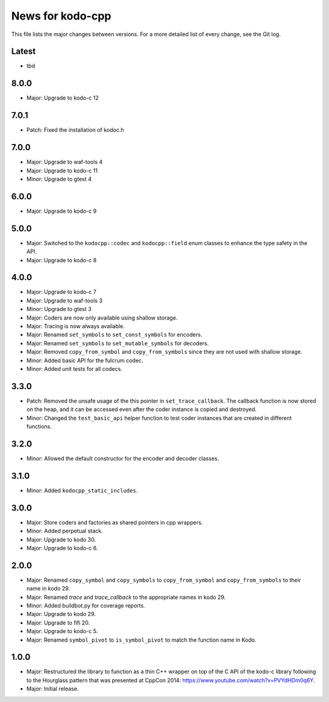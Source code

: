 News for kodo-cpp
=================

This file lists the major changes between versions. For a more detailed list
of every change, see the Git log.

Latest
------
* tbd

8.0.0
-----
* Major: Upgrade to kodo-c 12

7.0.1
-----
* Patch: Fixed the installation of kodoc.h

7.0.0
-----
* Major: Upgrade to waf-tools 4
* Major: Upgrade to kodo-c 11
* Minor: Upgrade to gtest 4

6.0.0
-----
* Major: Upgrade to kodo-c 9

5.0.0
-----
* Major: Switched to the ``kodocpp::codec`` and ``kodocpp::field`` enum classes
  to enhance the type safety in the API.
* Major: Upgrade to kodo-c 8

4.0.0
-----
* Major: Upgrade to kodo-c 7
* Major: Upgrade to waf-tools 3
* Minor: Upgrade to gtest 3
* Major: Coders are now only available using shallow storage.
* Major: Tracing is now always available.
* Major: Renamed ``set_symbols`` to ``set_const_symbols`` for encoders.
* Major: Renamed ``set_symbols`` to ``set_mutable_symbols`` for decoders.
* Major: Removed ``copy_from_symbol`` and ``copy_from_symbols`` since they
  are not used with shallow storage.
* Minor: Added basic API for the fulcrum codec.
* Minor: Added unit tests for all codecs.

3.3.0
-----
* Patch: Removed the unsafe usage of the this pointer in ``set_trace_callback``.
  The callback function is now stored on the heap, and it can be accessed even
  after the coder instance is copied and destroyed.
* Minor: Changed the ``test_basic_api`` helper function to test coder instances
  that are created in different functions.

3.2.0
-----
* Minor: Allowed the default constructor for the encoder and decoder classes.

3.1.0
-----
* Minor: Added ``kodocpp_static_includes``.

3.0.0
-----
* Major: Store coders and factories as shared pointers in cpp wrappers.
* Minor: Added perpetual stack.
* Major: Upgrade to kodo 30.
* Major: Upgrade to kodo-c 6.

2.0.0
-----
* Major: Renamed ``copy_symbol`` and ``copy_symbols`` to
  ``copy_from_symbol`` and ``copy_from_symbols`` to their name in kodo 29.
* Major: Renamed `trace` and `trace_callback` to the appropriate names in
  kodo 29.
* Minor: Added buildbot.py for coverage reports.
* Major: Upgrade to kodo 29.
* Major: Upgrade to fifi 20.
* Major: Upgrade to kodo-c 5.
* Major: Renamed ``symbol_pivot`` to ``is_symbol_pivot`` to match the
  function name in Kodo.

1.0.0
-----
* Major: Restructured the library to function as a thin C++ wrapper on top of
  the C API of the kodo-c library following to the Hourglass pattern that was
  presented at CppCon 2014: https://www.youtube.com/watch?v=PVYdHDm0q6Y.
* Major: Initial release.
